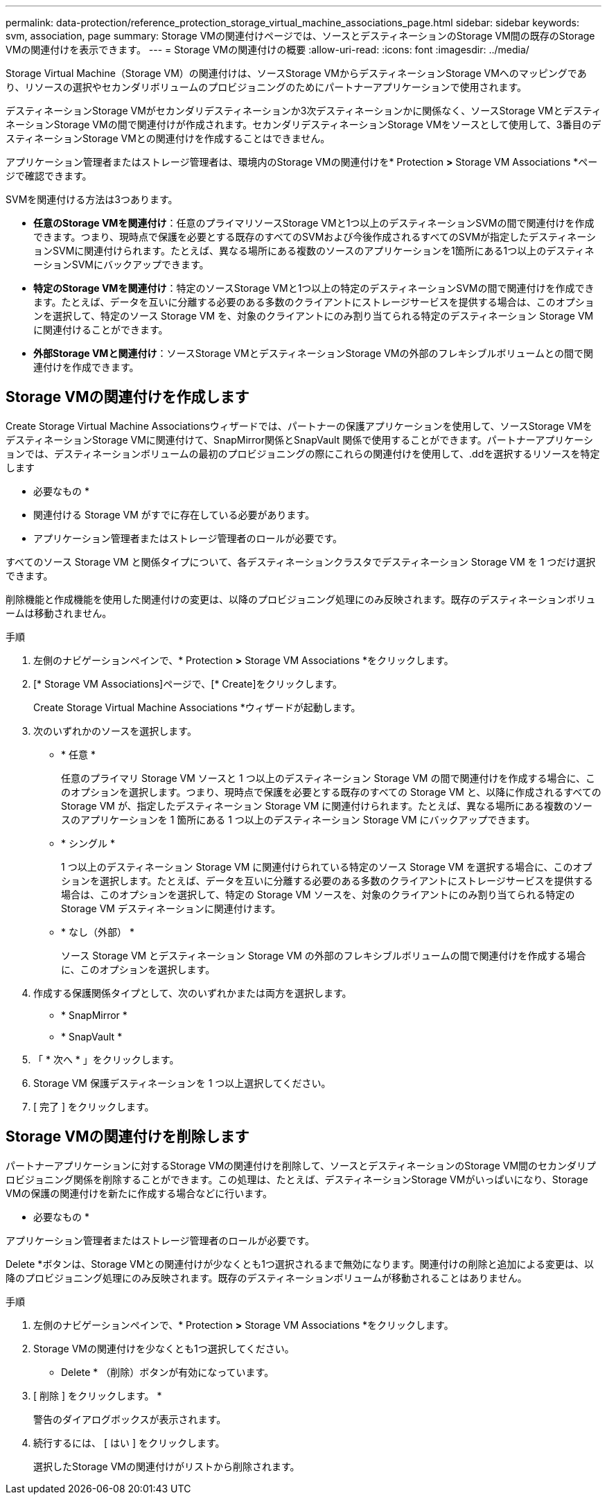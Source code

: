 ---
permalink: data-protection/reference_protection_storage_virtual_machine_associations_page.html 
sidebar: sidebar 
keywords: svm, association, page 
summary: Storage VMの関連付けページでは、ソースとデスティネーションのStorage VM間の既存のStorage VMの関連付けを表示できます。 
---
= Storage VMの関連付けの概要
:allow-uri-read: 
:icons: font
:imagesdir: ../media/


[role="lead"]
Storage Virtual Machine（Storage VM）の関連付けは、ソースStorage VMからデスティネーションStorage VMへのマッピングであり、リソースの選択やセカンダリボリュームのプロビジョニングのためにパートナーアプリケーションで使用されます。

デスティネーションStorage VMがセカンダリデスティネーションか3次デスティネーションかに関係なく、ソースStorage VMとデスティネーションStorage VMの間で関連付けが作成されます。セカンダリデスティネーションStorage VMをソースとして使用して、3番目のデスティネーションStorage VMとの関連付けを作成することはできません。

アプリケーション管理者またはストレージ管理者は、環境内のStorage VMの関連付けを* Protection *>* Storage VM Associations *ページで確認できます。

SVMを関連付ける方法は3つあります。

* *任意のStorage VMを関連付け*：任意のプライマリソースStorage VMと1つ以上のデスティネーションSVMの間で関連付けを作成できます。つまり、現時点で保護を必要とする既存のすべてのSVMおよび今後作成されるすべてのSVMが指定したデスティネーションSVMに関連付けられます。たとえば、異なる場所にある複数のソースのアプリケーションを1箇所にある1つ以上のデスティネーションSVMにバックアップできます。
* *特定のStorage VMを関連付け*：特定のソースStorage VMと1つ以上の特定のデスティネーションSVMの間で関連付けを作成できます。たとえば、データを互いに分離する必要のある多数のクライアントにストレージサービスを提供する場合は、このオプションを選択して、特定のソース Storage VM を、対象のクライアントにのみ割り当てられる特定のデスティネーション Storage VM に関連付けることができます。
* *外部Storage VMと関連付け*：ソースStorage VMとデスティネーションStorage VMの外部のフレキシブルボリュームとの間で関連付けを作成できます。




== Storage VMの関連付けを作成します

Create Storage Virtual Machine Associationsウィザードでは、パートナーの保護アプリケーションを使用して、ソースStorage VMをデスティネーションStorage VMに関連付けて、SnapMirror関係とSnapVault 関係で使用することができます。パートナーアプリケーションでは、デスティネーションボリュームの最初のプロビジョニングの際にこれらの関連付けを使用して、.ddを選択するリソースを特定します

* 必要なもの *

* 関連付ける Storage VM がすでに存在している必要があります。
* アプリケーション管理者またはストレージ管理者のロールが必要です。


すべてのソース Storage VM と関係タイプについて、各デスティネーションクラスタでデスティネーション Storage VM を 1 つだけ選択できます。

削除機能と作成機能を使用した関連付けの変更は、以降のプロビジョニング処理にのみ反映されます。既存のデスティネーションボリュームは移動されません。

.手順
. 左側のナビゲーションペインで、* Protection *>* Storage VM Associations *をクリックします。
. [* Storage VM Associations]ページで、[* Create]をクリックします。
+
Create Storage Virtual Machine Associations *ウィザードが起動します。

. 次のいずれかのソースを選択します。
+
** * 任意 *
+
任意のプライマリ Storage VM ソースと 1 つ以上のデスティネーション Storage VM の間で関連付けを作成する場合に、このオプションを選択します。つまり、現時点で保護を必要とする既存のすべての Storage VM と、以降に作成されるすべての Storage VM が、指定したデスティネーション Storage VM に関連付けられます。たとえば、異なる場所にある複数のソースのアプリケーションを 1 箇所にある 1 つ以上のデスティネーション Storage VM にバックアップできます。

** * シングル *
+
1 つ以上のデスティネーション Storage VM に関連付けられている特定のソース Storage VM を選択する場合に、このオプションを選択します。たとえば、データを互いに分離する必要のある多数のクライアントにストレージサービスを提供する場合は、このオプションを選択して、特定の Storage VM ソースを、対象のクライアントにのみ割り当てられる特定の Storage VM デスティネーションに関連付けます。

** * なし（外部） *
+
ソース Storage VM とデスティネーション Storage VM の外部のフレキシブルボリュームの間で関連付けを作成する場合に、このオプションを選択します。



. 作成する保護関係タイプとして、次のいずれかまたは両方を選択します。
+
** * SnapMirror *
** * SnapVault *


. 「 * 次へ * 」をクリックします。
. Storage VM 保護デスティネーションを 1 つ以上選択してください。
. [ 完了 ] をクリックします。




== Storage VMの関連付けを削除します

パートナーアプリケーションに対するStorage VMの関連付けを削除して、ソースとデスティネーションのStorage VM間のセカンダリプロビジョニング関係を削除することができます。この処理は、たとえば、デスティネーションStorage VMがいっぱいになり、Storage VMの保護の関連付けを新たに作成する場合などに行います。

* 必要なもの *

アプリケーション管理者またはストレージ管理者のロールが必要です。

Delete *ボタンは、Storage VMとの関連付けが少なくとも1つ選択されるまで無効になります。関連付けの削除と追加による変更は、以降のプロビジョニング処理にのみ反映されます。既存のデスティネーションボリュームが移動されることはありません。

.手順
. 左側のナビゲーションペインで、* Protection *>* Storage VM Associations *をクリックします。
. Storage VMの関連付けを少なくとも1つ選択してください。
+
* Delete * （削除）ボタンが有効になっています。

. [ 削除 ] をクリックします。 *
+
警告のダイアログボックスが表示されます。

. 続行するには、 [ はい ] をクリックします。
+
選択したStorage VMの関連付けがリストから削除されます。


